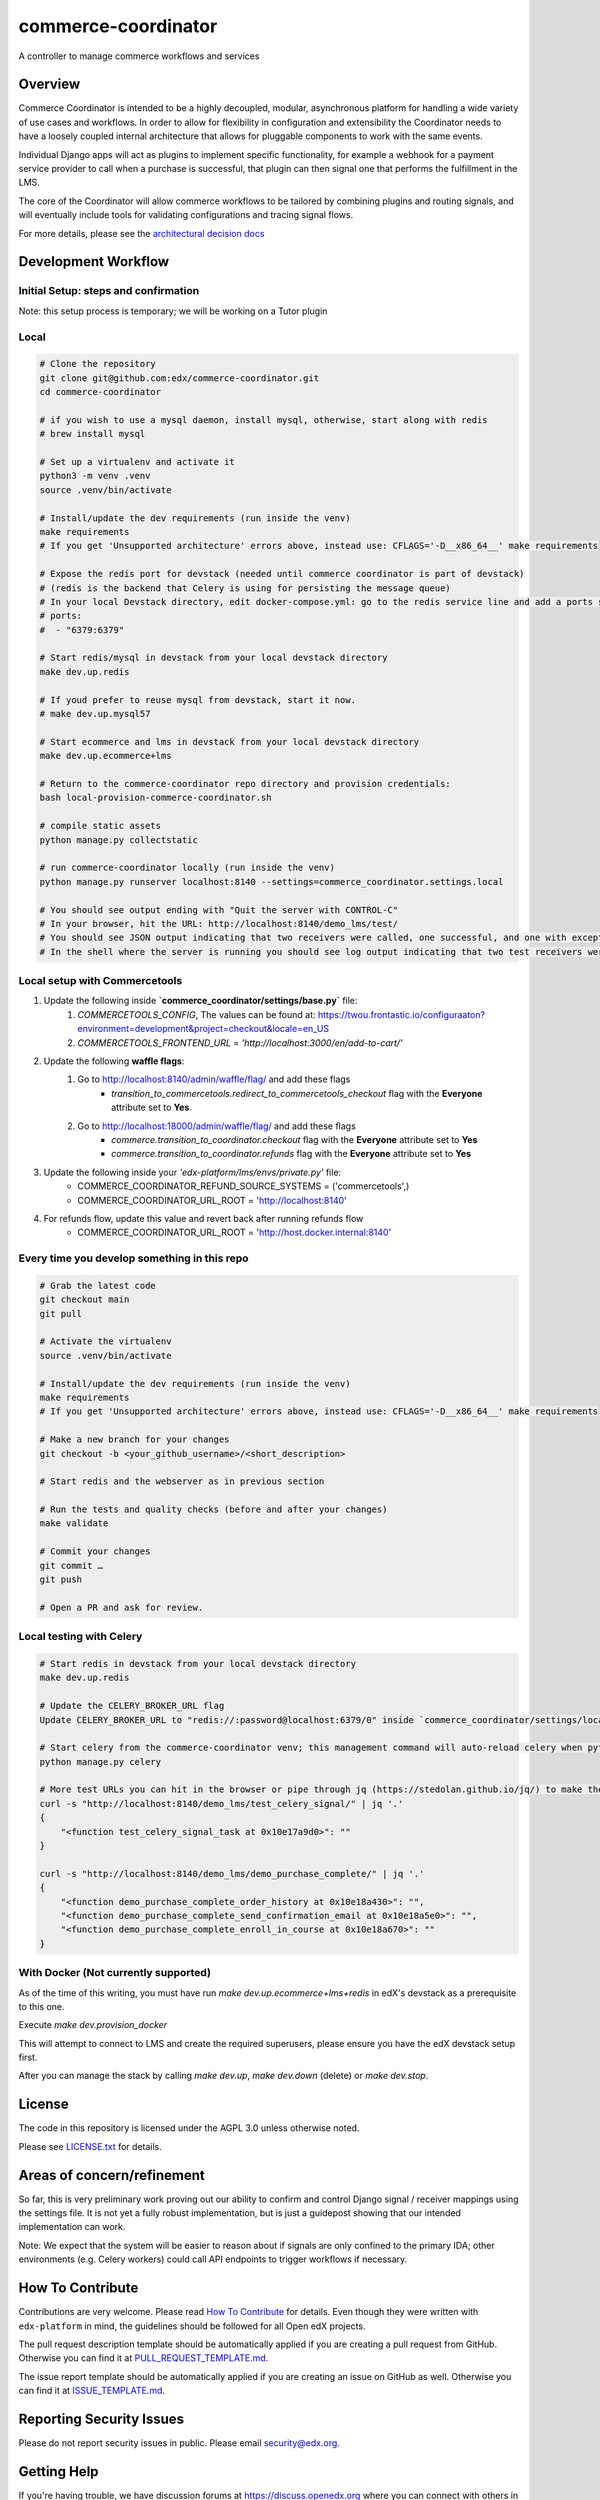####################
commerce-coordinator
####################

|pypi-badge| |ci-badge| |doc-badge| |pyversions-badge|
|license-badge| |status-badge|

A controller to manage commerce workflows and services

Overview
********

Commerce Coordinator is intended to be a highly decoupled, modular, asynchronous platform for handling a wide variety of use cases and workflows. In order to allow for flexibility in configuration and extensibility the Coordinator needs to have a loosely coupled internal architecture that allows for pluggable components to work with the same events.

Individual Django apps will act as plugins to implement specific functionality, for example a webhook for a payment service provider to call when a purchase is successful, that plugin can then signal one that performs the fulfillment in the LMS.

The core of the Coordinator will allow commerce workflows to be tailored by combining plugins and routing signals, and will eventually include tools for validating configurations and tracing signal flows.

For more details, please see the `architectural decision docs <docs/decisions>`_

Development Workflow
********************

Initial Setup: steps and confirmation
======================================

Note: this setup process is temporary; we will be working on a Tutor plugin

Local
======

.. code-block:: console

  # Clone the repository
  git clone git@github.com:edx/commerce-coordinator.git
  cd commerce-coordinator

  # if you wish to use a mysql daemon, install mysql, otherwise, start along with redis
  # brew install mysql

  # Set up a virtualenv and activate it
  python3 -m venv .venv
  source .venv/bin/activate

  # Install/update the dev requirements (run inside the venv)
  make requirements
  # If you get 'Unsupported architecture' errors above, instead use: CFLAGS='-D__x86_64__' make requirements

  # Expose the redis port for devstack (needed until commerce coordinator is part of devstack)
  # (redis is the backend that Celery is using for persisting the message queue)
  # In your local Devstack directory, edit docker-compose.yml: go to the redis service line and add a ports section
  # ports:
  #  - "6379:6379"

  # Start redis/mysql in devstack from your local devstack directory
  make dev.up.redis

  # If youd prefer to reuse mysql from devstack, start it now.
  # make dev.up.mysql57

  # Start ecommerce and lms in devstack from your local devstack directory
  make dev.up.ecommerce+lms

  # Return to the commerce-coordinator repo directory and provision credentials:
  bash local-provision-commerce-coordinator.sh

  # compile static assets
  python manage.py collectstatic

  # run commerce-coordinator locally (run inside the venv)
  python manage.py runserver localhost:8140 --settings=commerce_coordinator.settings.local

  # You should see output ending with "Quit the server with CONTROL-C"
  # In your browser, hit the URL: http://localhost:8140/demo_lms/test/
  # You should see JSON output indicating that two receivers were called, one successful, and one with exception/traceback information.
  # In the shell where the server is running you should see log output indicating that two test receivers were called with the sender argument "Something".

Local setup with Commercetools
===============================

1. Update the following inside **`commerce_coordinator/settings/base.py`** file:
    1. `COMMERCETOOLS_CONFIG`, The values can be found at: https://twou.frontastic.io/configuraaton?environment=development&project=checkout&locale=en_US
    2. `COMMERCETOOLS_FRONTEND_URL` = `'http://localhost:3000/en/add-to-cart/'`

2. Update the following **waffle flags**:
    1. Go to http://localhost:8140/admin/waffle/flag/ and add these flags
        - `transition_to_commercetools.redirect_to_commercetools_checkout` flag with the **Everyone** attribute set to **Yes**.
    2. Go to http://localhost:18000/admin/waffle/flag/ and add these flags
        - `commerce.transition_to_coordinator.checkout` flag with the **Everyone** attribute set to **Yes**
        - `commerce.transition_to_coordinator.refunds` flag with the **Everyone** attribute set to **Yes**

3. Update the following inside your `'edx-platform/lms/envs/private.py'` file:
    - COMMERCE_COORDINATOR_REFUND_SOURCE_SYSTEMS = ('commercetools',)
    - COMMERCE_COORDINATOR_URL_ROOT = 'http://localhost:8140'

4. For refunds flow, update this value and revert back after running refunds flow
    - COMMERCE_COORDINATOR_URL_ROOT = 'http://host.docker.internal:8140'


Every time you develop something in this repo
=============================================
.. code-block:: console

  # Grab the latest code
  git checkout main
  git pull

  # Activate the virtualenv
  source .venv/bin/activate

  # Install/update the dev requirements (run inside the venv)
  make requirements
  # If you get 'Unsupported architecture' errors above, instead use: CFLAGS='-D__x86_64__' make requirements

  # Make a new branch for your changes
  git checkout -b <your_github_username>/<short_description>

  # Start redis and the webserver as in previous section

  # Run the tests and quality checks (before and after your changes)
  make validate

  # Commit your changes
  git commit …
  git push

  # Open a PR and ask for review.


Local testing with Celery
=========================
.. code-block:: console

  # Start redis in devstack from your local devstack directory
  make dev.up.redis

  # Update the CELERY_BROKER_URL flag
  Update CELERY_BROKER_URL to "redis://:password@localhost:6379/0" inside `commerce_coordinator/settings/local.py`

  # Start celery from the commerce-coordinator venv; this management command will auto-reload celery when python files are changed
  python manage.py celery

  # More test URLs you can hit in the browser or pipe through jq (https://stedolan.github.io/jq/) to make the output more readable:
  curl -s "http://localhost:8140/demo_lms/test_celery_signal/" | jq '.'
  {
      "<function test_celery_signal_task at 0x10e17a9d0>": ""
  }

  curl -s "http://localhost:8140/demo_lms/demo_purchase_complete/" | jq '.'
  {
      "<function demo_purchase_complete_order_history at 0x10e18a430>": "",
      "<function demo_purchase_complete_send_confirmation_email at 0x10e18a5e0>": "",
      "<function demo_purchase_complete_enroll_in_course at 0x10e18a670>": ""
  }

With Docker (Not currently supported)
=====================================

As of the time of this writing, you must have run `make dev.up.ecommerce+lms+redis` in edX's devstack as a prerequisite to this one.

Execute `make dev.provision_docker`

This will attempt to connect to LMS and create the required superusers, please ensure you have the edX devstack setup first.

After you can manage the stack by calling `make dev.up`, `make dev.down` (delete) or `make dev.stop`.

License
*******

The code in this repository is licensed under the AGPL 3.0 unless
otherwise noted.

Please see `LICENSE.txt <LICENSE.txt>`_ for details.

Areas of concern/refinement
***************************

So far, this is very preliminary work proving out our ability to confirm and control Django signal / receiver mappings using the settings file. It is not yet a fully robust implementation, but is just a guidepost showing that our intended implementation can work.

Note: We expect that the system will be easier to reason about if signals are only confined to the primary IDA; other environments (e.g. Celery workers) could call API endpoints to trigger workflows if necessary.

How To Contribute
*****************

Contributions are very welcome.
Please read `How To Contribute <https://github.com/edx/edx-platform/blob/main/CONTRIBUTING.rst>`_ for details.  Even though they were written with ``edx-platform`` in mind, the guidelines should be followed for all Open edX projects.

The pull request description template should be automatically applied if you are creating a pull request from GitHub. Otherwise you can find it at `PULL_REQUEST_TEMPLATE.md <.github/PULL_REQUEST_TEMPLATE.md>`_.

The issue report template should be automatically applied if you are creating an issue on GitHub as well. Otherwise you can find it at `ISSUE_TEMPLATE.md <.github/ISSUE_TEMPLATE.md>`_.

Reporting Security Issues
*************************

Please do not report security issues in public. Please email security@edx.org.

Getting Help
************

If you're having trouble, we have discussion forums at https://discuss.openedx.org where you can connect with others in the community.

Our real-time conversations are on Slack. You can request a `Slack invitation`_, then join our `community Slack workspace`_.

For more information about these options, see the `Getting Help`_ page.

.. _Slack invitation: https://openedx-slack-invite.herokuapp.com/
.. _community Slack workspace: https://openedx.slack.com/
.. _Getting Help: https://openedx.org/getting-help

.. |pypi-badge| image:: https://img.shields.io/pypi/v/commerce-coordinator.svg
    :target: https://pypi.python.org/pypi/commerce-coordinator/
    :alt: PyPI

.. |ci-badge| image:: https://github.com/edx/commerce-coordinator/workflows/Python%20CI/badge.svg?branch=main
    :target: https://github.com/edx/commerce-coordinator/actions
    :alt: CI

.. |doc-badge| image:: https://readthedocs.org/projects/commerce-coordinator/badge/?version=latest
    :target: https://commerce-coordinator.readthedocs.io/en/latest/
    :alt: Documentation

.. |pyversions-badge| image:: https://img.shields.io/pypi/pyversions/commerce-coordinator.svg
    :target: https://pypi.python.org/pypi/commerce-coordinator/
    :alt: Supported Python versions

.. |license-badge| image:: https://img.shields.io/github/license/edx/commerce-coordinator.svg
    :target: https://github.com/edx/commerce-coordinator/blob/main/LICENSE
    :alt: License

.. |status-badge| image:: https://img.shields.io/badge/Status-Experimental-yellow
